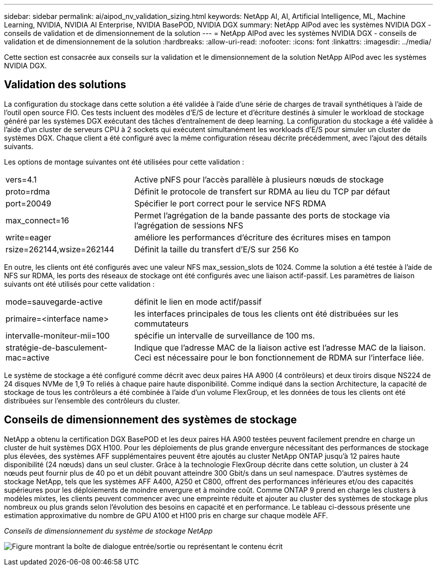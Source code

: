 ---
sidebar: sidebar 
permalink: ai/aipod_nv_validation_sizing.html 
keywords: NetApp AI, AI, Artificial Intelligence, ML, Machine Learning, NVIDIA, NVIDIA AI Enterprise, NVIDIA BasePOD, NVIDIA DGX 
summary: NetApp AIPod avec les systèmes NVIDIA DGX - conseils de validation et de dimensionnement de la solution 
---
= NetApp AIPod avec les systèmes NVIDIA DGX - conseils de validation et de dimensionnement de la solution
:hardbreaks:
:allow-uri-read: 
:nofooter: 
:icons: font
:linkattrs: 
:imagesdir: ../media/


[role="lead"]
Cette section est consacrée aux conseils sur la validation et le dimensionnement de la solution NetApp AIPod avec les systèmes NVIDIA DGX.



== Validation des solutions

La configuration du stockage dans cette solution a été validée à l'aide d'une série de charges de travail synthétiques à l'aide de l'outil open source FIO. Ces tests incluent des modèles d'E/S de lecture et d'écriture destinés à simuler le workload de stockage généré par les systèmes DGX exécutant des tâches d'entraînement de deep learning. La configuration du stockage a été validée à l'aide d'un cluster de serveurs CPU à 2 sockets qui exécutent simultanément les workloads d'E/S pour simuler un cluster de systèmes DGX. Chaque client a été configuré avec la même configuration réseau décrite précédemment, avec l'ajout des détails suivants.

Les options de montage suivantes ont été utilisées pour cette validation :

[cols="30%, 70%"]
|===


| vers=4.1 | Active pNFS pour l'accès parallèle à plusieurs nœuds de stockage 


| proto=rdma | Définit le protocole de transfert sur RDMA au lieu du TCP par défaut 


| port=20049 | Spécifier le port correct pour le service NFS RDMA 


| max_connect=16 | Permet l'agrégation de la bande passante des ports de stockage via l'agrégation de sessions NFS 


| write=eager | améliore les performances d'écriture des écritures mises en tampon 


| rsize=262144,wsize=262144 | Définit la taille du transfert d'E/S sur 256 Ko 
|===
En outre, les clients ont été configurés avec une valeur NFS max_session_slots de 1024. Comme la solution a été testée à l'aide de NFS sur RDMA, les ports des réseaux de stockage ont été configurés avec une liaison actif-passif. Les paramètres de liaison suivants ont été utilisés pour cette validation :

[cols="30%, 70%"]
|===


| mode=sauvegarde-active | définit le lien en mode actif/passif 


| primaire=<interface name> | les interfaces principales de tous les clients ont été distribuées sur les commutateurs 


| intervalle-moniteur-mii=100 | spécifie un intervalle de surveillance de 100 ms. 


| stratégie-de-basculement-mac=active | Indique que l'adresse MAC de la liaison active est l'adresse MAC de la liaison. Ceci est nécessaire pour le bon fonctionnement de RDMA sur l'interface liée. 
|===
Le système de stockage a été configuré comme décrit avec deux paires HA A900 (4 contrôleurs) et deux tiroirs disque NS224 de 24 disques NVMe de 1,9 To reliés à chaque paire haute disponibilité. Comme indiqué dans la section Architecture, la capacité de stockage de tous les contrôleurs a été combinée à l'aide d'un volume FlexGroup, et les données de tous les clients ont été distribuées sur l'ensemble des contrôleurs du cluster.



== Conseils de dimensionnement des systèmes de stockage

NetApp a obtenu la certification DGX BasePOD et les deux paires HA A900 testées peuvent facilement prendre en charge un cluster de huit systèmes DGX H100. Pour les déploiements de plus grande envergure nécessitant des performances de stockage plus élevées, des systèmes AFF supplémentaires peuvent être ajoutés au cluster NetApp ONTAP jusqu'à 12 paires haute disponibilité (24 nœuds) dans un seul cluster. Grâce à la technologie FlexGroup décrite dans cette solution, un cluster à 24 nœuds peut fournir plus de 40 po et un débit pouvant atteindre 300 Gbit/s dans un seul namespace. D'autres systèmes de stockage NetApp, tels que les systèmes AFF A400, A250 et C800, offrent des performances inférieures et/ou des capacités supérieures pour les déploiements de moindre envergure et à moindre coût. Comme ONTAP 9 prend en charge les clusters à modèles mixtes, les clients peuvent commencer avec une empreinte réduite et ajouter au cluster des systèmes de stockage plus nombreux ou plus grands selon l'évolution des besoins en capacité et en performance. Le tableau ci-dessous présente une estimation approximative du nombre de GPU A100 et H100 pris en charge sur chaque modèle AFF.

_Conseils de dimensionnement du système de stockage NetApp_

image:aipod_nv_sizing_new.png["Figure montrant la boîte de dialogue entrée/sortie ou représentant le contenu écrit"]
